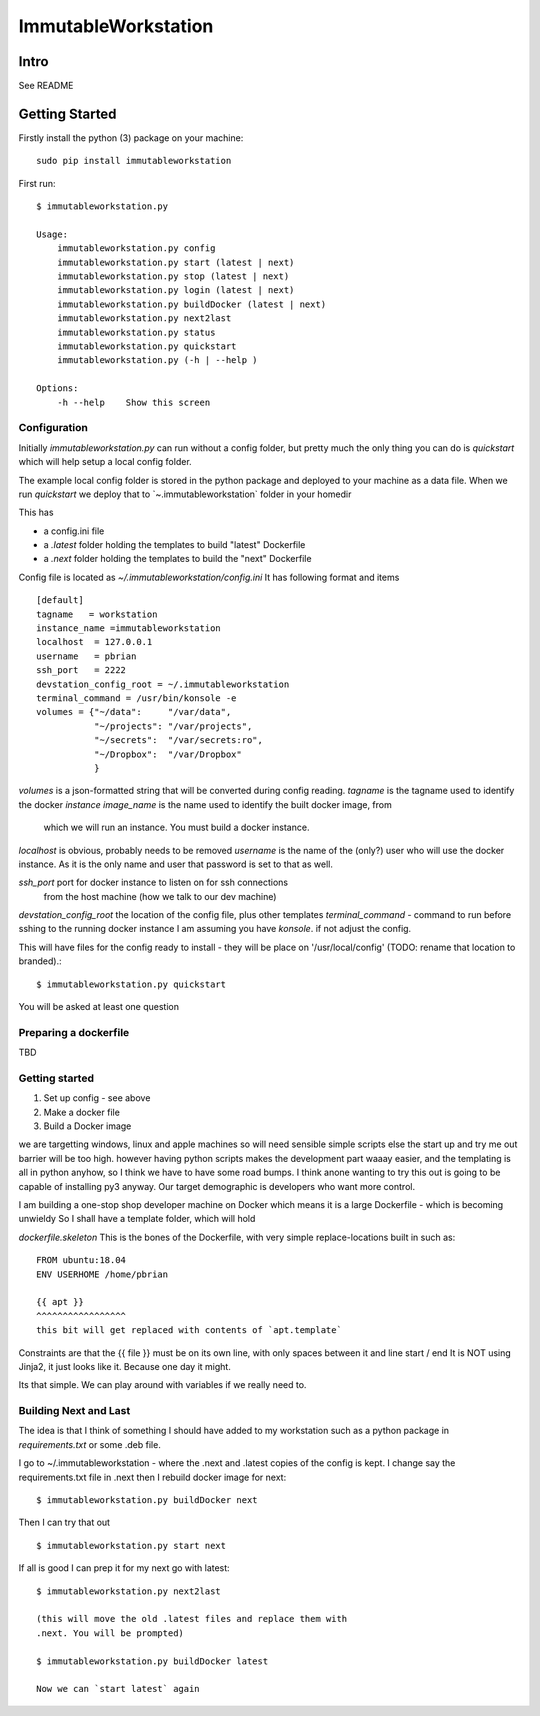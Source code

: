 =====================
ImmutableWorkstation
=====================

Intro
=====
See README


Getting Started
===============

Firstly install the python (3) package on your machine::

    sudo pip install immutableworkstation

First run::

    $ immutableworkstation.py

    Usage:
	immutableworkstation.py config 
	immutableworkstation.py start (latest | next) 
	immutableworkstation.py stop (latest | next) 
	immutableworkstation.py login (latest | next)
	immutableworkstation.py buildDocker (latest | next)
	immutableworkstation.py next2last
	immutableworkstation.py status
	immutableworkstation.py quickstart
	immutableworkstation.py (-h | --help )

    Options:
	-h --help    Show this screen


Configuration
-------------

Initially `immutableworkstation.py` can run without a config folder,
but pretty much the only thing you can do is `quickstart` which 
will help setup a local config folder.

The example local config folder is stored in the python package and
deployed to your machine as a data file.  When we run `quickstart` we
deploy that to `~\.immutableworkstation\` folder in your homedir

This has

* a config.ini file
* a `.latest` folder holding the templates to build "latest" Dockerfile
* a `.next` folder holding the templates to build the "next" Dockerfile

Config file is located as `~/.immutableworkstation/config.ini`
It has following format and items ::

    [default]
    tagname   = workstation
    instance_name =immutableworkstation
    localhost  = 127.0.0.1
    username   = pbrian
    ssh_port   = 2222
    devstation_config_root = ~/.immutableworkstation
    terminal_command = /usr/bin/konsole -e
    volumes = {"~/data":     "/var/data",
               "~/projects": "/var/projects",
               "~/secrets":  "/var/secrets:ro",
               "~/Dropbox":  "/var/Dropbox"
               }



`volumes` is a json-formatted string that will be converted during config
reading.
`tagname` is the tagname used to identify the docker *instance*
`image_name` is the name used to identify the built docker image, from
    which we will run an instance.  You must build a docker instance.
`localhost` is obvious, probably needs to be removed
`username` is the name of the (only?) user who will use the docker instance.
As it is the only name and user that password is set to that as well.

`ssh_port` port for docker instance to listen on for ssh connections 
   from the host machine (how we talk to our dev machine)
`devstation_config_root` the location of the config file, plus other templates
`terminal_command` - command to run before sshing to the running docker instance
I am assuming you have `konsole`. if not adjust the config.

This will have files for the config ready to install - they will be
place on '/usr/local/config' (TODO: rename that location to branded).::

    $ immutableworkstation.py quickstart

You will be asked at least one question
    
Preparing a dockerfile
----------------------
TBD

Getting started
---------------

1. Set up config - see above
2. Make a docker file
3. Build a Docker image





we are targetting windows, linux and apple machines so will need
sensible simple scripts else the start up and try me out barrier will
be too high.  however having python scripts makes the development part
waaay easier, and the templating is all in python anyhow, so I think
we have to have some road bumps.  I think anone wanting to try this
out is going to be capable of installing py3 anyway.  Our target
demographic is developers who want more control.

I am building a one-stop shop developer machine on Docker which means
it is a large Dockerfile - which is becoming unwieldy So I shall have
a template folder, which will hold

`dockerfile.skeleton` This is the bones of the Dockerfile, with very
simple replace-locations built in such as::

    FROM ubuntu:18.04
    ENV USERHOME /home/pbrian

    {{ apt }}
    ^^^^^^^^^^^^^^^^^
    this bit will get replaced with contents of `apt.template`

Constraints are that the {{ file }} must be on its own line, with only
spaces between it and line start / end It is NOT using Jinja2, it just
looks like it. Because one day it might.

Its that simple. We can play around with variables if we really need to.



Building Next and Last
----------------------

The idea is that I think of something I should have added to my workstation
such as a python package in `requirements.txt` or some .deb file.

I go to ~/.immutableworkstation - where the .next and .latest copies of
the config is kept.  I change say the requirements.txt file in .next then I
rebuild docker image for next::

   $ immutableworkstation.py buildDocker next

Then I can try that out ::

   $ immutableworkstation.py start next

If all is good I can prep it for my next go with latest::

   $ immutableworkstation.py next2last

   (this will move the old .latest files and replace them with
   .next. You will be prompted)

   $ immutableworkstation.py buildDocker latest

   Now we can `start latest` again
